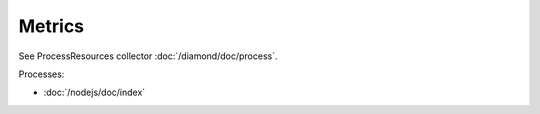 Metrics
=======

See ProcessResources collector :doc:`/diamond/doc/process`.

Processes:

* :doc:`/nodejs/doc/index`
